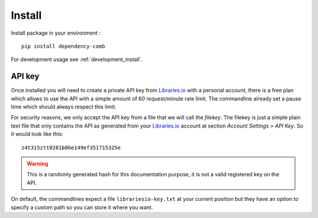 .. _Libraries.io: https://www.python.org/

.. _install_intro:

=======
Install
=======

Install package in your environment : ::

    pip install dependency-comb

For development usage see :ref:`development_install`.

.. _install_apikey_intro:

API key
*******

Once installed you will need to create a private API key from `Libraries.io`_ with a
personal account, there is a free plan which allows to use the API with a simple amount
of 60 request/minute rate limit. The commandline already set a pause time which should
always respect this limit.

For security reasons, we only accept the API key from a file that we will call the
*filekey*. The filekey is just a simple plain text file that only contains the API as
generated from your `Libraries.io`_ account at section *Account Settings > API Key*. So
it would look like this: ::

    z4t315ztt0281b0be149ef351715325e

.. Warning::
    This is a randomly generated hash for this documentation purpose, it is not a
    valid registered key on the API.

On default, the commandlines expect a file ``librariesio-key.txt`` at your current
position but they have an option to specify a custom path so you can store it where you
want.